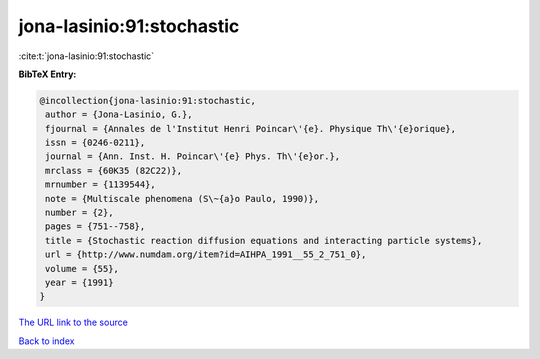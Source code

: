 jona-lasinio:91:stochastic
==========================

:cite:t:`jona-lasinio:91:stochastic`

**BibTeX Entry:**

.. code-block:: bibtex

   @incollection{jona-lasinio:91:stochastic,
    author = {Jona-Lasinio, G.},
    fjournal = {Annales de l'Institut Henri Poincar\'{e}. Physique Th\'{e}orique},
    issn = {0246-0211},
    journal = {Ann. Inst. H. Poincar\'{e} Phys. Th\'{e}or.},
    mrclass = {60K35 (82C22)},
    mrnumber = {1139544},
    note = {Multiscale phenomena (S\~{a}o Paulo, 1990)},
    number = {2},
    pages = {751--758},
    title = {Stochastic reaction diffusion equations and interacting particle systems},
    url = {http://www.numdam.org/item?id=AIHPA_1991__55_2_751_0},
    volume = {55},
    year = {1991}
   }
`The URL link to the source <ttp://www.numdam.org/item?id=AIHPA_1991__55_2_751_0}>`_


`Back to index <../By-Cite-Keys.html>`_
